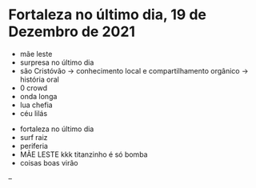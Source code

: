 * Fortaleza no último dia, 19 de Dezembro de 2021
  
- mãe leste
- surpresa no último dia
- são Cristóvão -> conhecimento local e compartilhamento orgânico -> história oral 
- 0 crowd
- onda longa
- lua chefia 
- céu lilás


- fortaleza no último dia
- surf raiz
- periferia 
- MÃE LESTE kkk titanzinho é só bomba 
- coisas boas virão 

-- 
